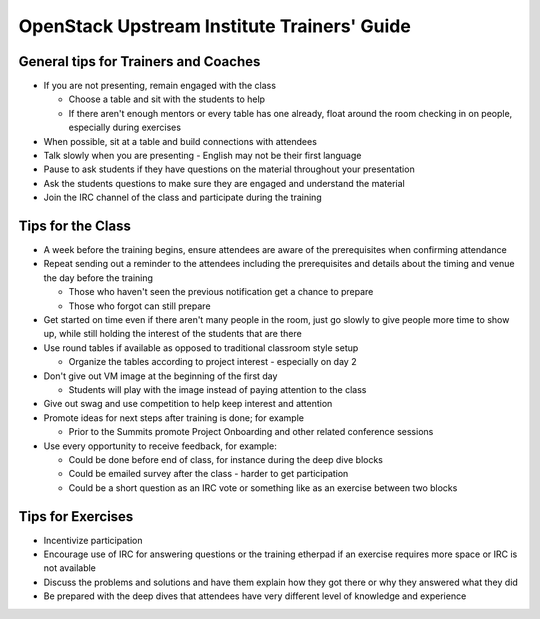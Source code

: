 ============================================
OpenStack Upstream Institute Trainers' Guide
============================================

General tips for Trainers and Coaches
=====================================

- If you are not presenting, remain engaged with the class

  - Choose a table and sit with the students to help
  - If there aren't enough mentors or every table has one already, float around
    the room checking in on people, especially during exercises

- When possible, sit at a table and build connections with attendees
- Talk slowly when you are presenting - English may not be their first language
- Pause to ask students if they have questions on the material throughout your
  presentation
- Ask the students questions to make sure they are engaged and understand the
  material
- Join the IRC channel of the class and participate during the training

Tips for the Class
==================

- A week before the training begins, ensure attendees are aware of the
  prerequisites when confirming attendance
- Repeat sending out a reminder to the attendees including the prerequisites
  and details about the timing and venue the day before the training

  - Those who haven't seen the previous notification get a chance to prepare
  - Those who forgot can still prepare

- Get started on time even if there aren't many people in the room, just go
  slowly to give people more time to show up, while still holding the interest
  of the students that are there
- Use round tables if available as opposed to traditional classroom style setup

  - Organize the tables according to project interest - especially on day 2

- Don't give out VM image at the beginning of the first day

  - Students will play with the image instead of paying attention to the class

- Give out swag and use competition to help keep interest and attention

- Promote ideas for next steps after training is done; for example

  - Prior to the Summits promote Project Onboarding and other related
    conference sessions

- Use every opportunity to receive feedback, for example:

  - Could be done before end of class, for instance during the deep dive blocks
  - Could be emailed survey after the class - harder to get participation
  - Could be a short question as an IRC vote or something like as an exercise
    between two blocks

Tips for Exercises
==================

- Incentivize participation
- Encourage use of IRC for answering questions or the training etherpad if an
  exercise requires more space or IRC is not available
- Discuss the problems and solutions and have them explain how they got there
  or why they answered what they did
- Be prepared with the deep dives that attendees have very different level of
  knowledge and experience
